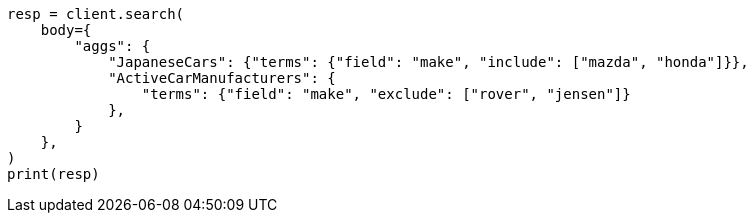 // aggregations/bucket/terms-aggregation.asciidoc:654

[source, python]
----
resp = client.search(
    body={
        "aggs": {
            "JapaneseCars": {"terms": {"field": "make", "include": ["mazda", "honda"]}},
            "ActiveCarManufacturers": {
                "terms": {"field": "make", "exclude": ["rover", "jensen"]}
            },
        }
    },
)
print(resp)
----